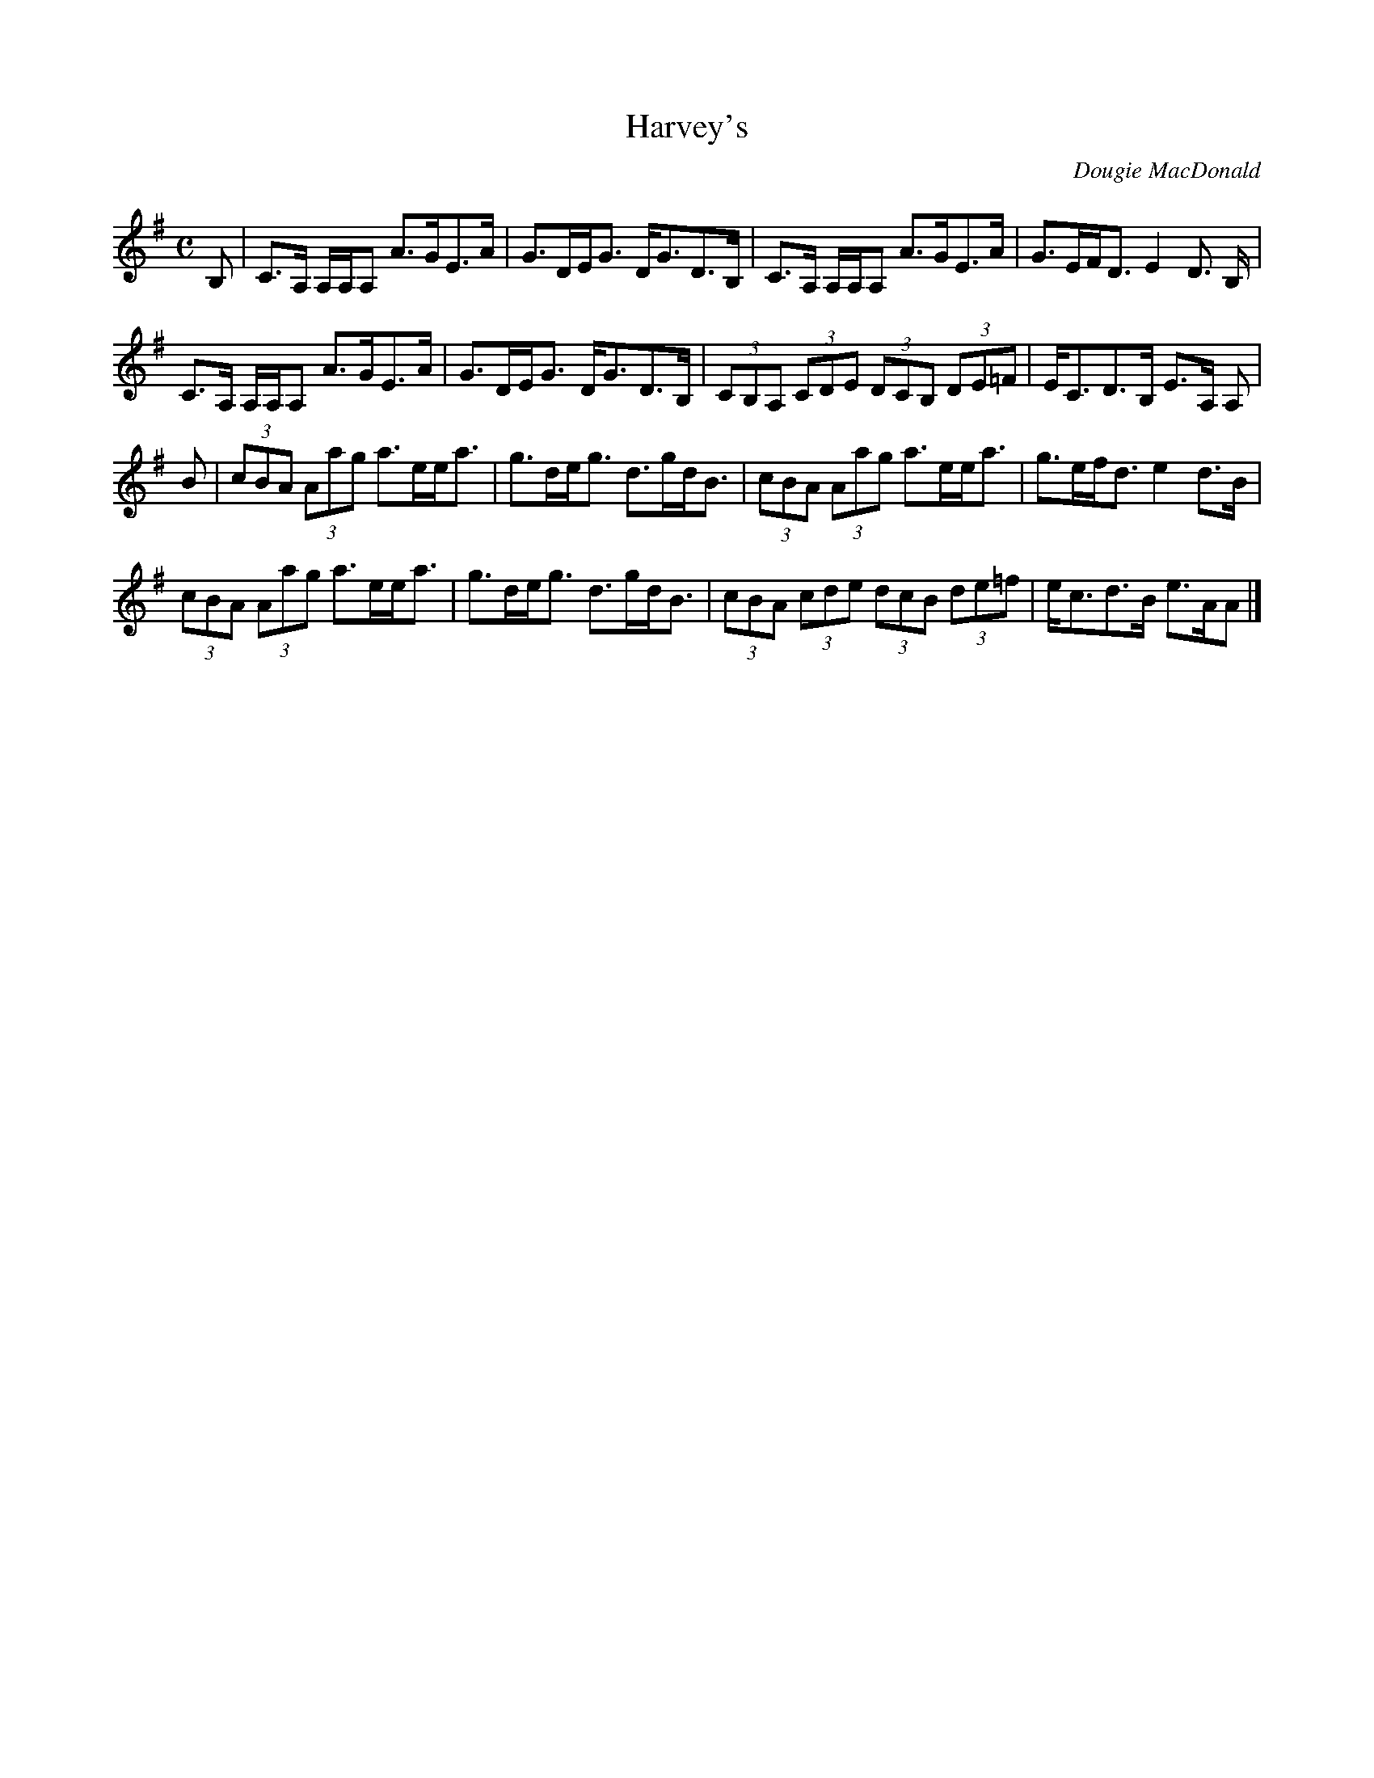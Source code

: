 X: 1
T:Harvey's
M:C
L:1/8
C:Dougie MacDonald
R:strathspey
B:Cape Breton Fiddler Dougie MacDonald:Fiddle Tunes, 1993
N:Bookings,Mechanicals etc.
N:..... Dougie MacDonald <dougie@cranfordpub.com>
N:More tunes and information <http://www.cranfordpub.com/dougie>
Z:This abc transcription is for personal use only,
Z:provided this notice remains attached.
Z:Used by permission of the compose.
Z:Paul Stewart Cranford <psc@cranfordpub.com>
K:Ador
B,|C>A, A,/A,/A, A>GE>A|G>DE<G D<GD>B,|C>A, A,/A,/A, A>GE>A|G>EF<D E2 D>
B,|!
C>A, A,/A,/A, A>GE>A|G>DE<G D<GD>B,|(3CB,A, (3CDE (3DCB, (3DE=F|E<CD>B,
E>A, A,|!
B|(3cBA (3Aag a>ee<a|g>de<g d>gd<B|(3cBA (3Aag a>ee<a|g>ef<d e2 d>B|!
(3cBA (3Aag a>ee<a|g>de<g d>gd<B|(3cBA (3cde (3dcB (3de=f|e<cd>B e>AA|]!
